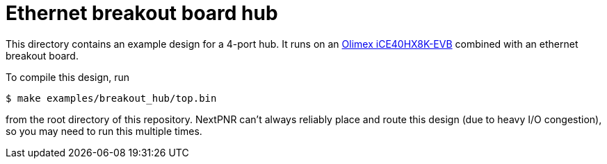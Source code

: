 = Ethernet breakout board hub

This directory contains an example design for a 4-port hub. It runs on an
https://www.olimex.com/Products/FPGA/iCE40/iCE40HX8K-EVB/[Olimex iCE40HX8K-EVB]
combined with an ethernet breakout board.

To compile this design, run

    $ make examples/breakout_hub/top.bin

from the root directory of this repository. NextPNR can't always reliably place
and route this design (due to heavy I/O congestion), so you may need to run
this multiple times.
